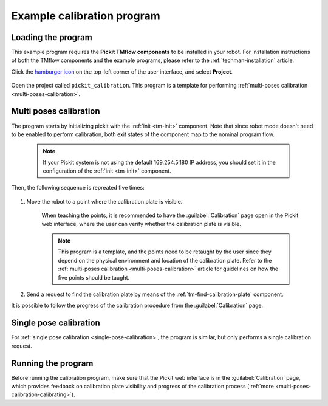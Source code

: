 .. _techman-calibration-program:

Example calibration program
===========================

Loading the program
-------------------

This example program requires the **Pickit TMflow components** to be installed in your robot. For installation instructions of both the TMflow components and the example programs, please refer to the :ref:`techman-installation` article.

Click the `hamburger icon <https://en.wikipedia.org/wiki/Hamburger_button>`__ on the top-left corner of the user interface, and select **Project**.

    .. image:: /assets/images/robot-integrations/techman/tm-installation-left-panel-project.png
       :scale: 50%
       :align: center

Open the project called ``pickit_calibration``. This program is a template for performing :ref:`multi-poses calibration <multi-poses-calibration>`.


Multi poses calibration
-----------------------

The program starts by initializing pickit with the :ref:`init <tm-init>` component.
Note that since robot mode doesn't need to be enabled to perform calibration, both exit states of the component map to the nominal program flow.

  .. note::
    If your Pickit system is not using the default 169.254.5.180 IP address, you should set it in the configuration of the :ref:`init <tm-init>` component.

  .. image:: /assets/images/robot-integrations/techman/tm-calibration-init.png
       :scale: 40%
       :align: center

Then, the following sequence is repreated five times:

  .. image:: /assets/images/robot-integrations/techman/tm-calibration-iteration.png
       :scale: 40%
       :align: center

#. Move the robot to a point where the calibration plate is visible.

    When teaching the points, it is recommended to have the :guilabel:`Calibration` page open in the Pickit web interface, where the user can verify whether the calibration plate is visible.

    .. note::
      This program is a template, and the points need to be retaught by the user since they depend on the physical environment and location of the calibration plate.
      Refer to the :ref:`multi-poses calibration <multi-poses-calibration>` article for guidelines on how the five points should be taught.

#. Send a request to find the calibration plate by means of the :ref:`tm-find-calibration-plate` component.

It is possible to follow the progress of the calibration procedure from the :guilabel:`Calibration` page.

Single pose calibration
-----------------------

For :ref:`single pose calibration <single-pose-calibration>`, the program is similar, but only performs a single calibration request.

Running the program
-------------------

Before running the calibration program, make sure that the Pickit web interface is in the :guilabel:`Calibration` page, which provides feedback on calibration plate visibility and progress of the calibration process (:ref:`more <multi-poses-calibration-calibrating>`).

